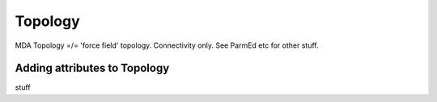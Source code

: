 .. -*- coding: utf-8 -*-

====================
Topology
====================

MDA Topology =/= 'force field' topology. Connectivity only. See ParmEd etc for other stuff.

Adding attributes to Topology
=============================

stuff